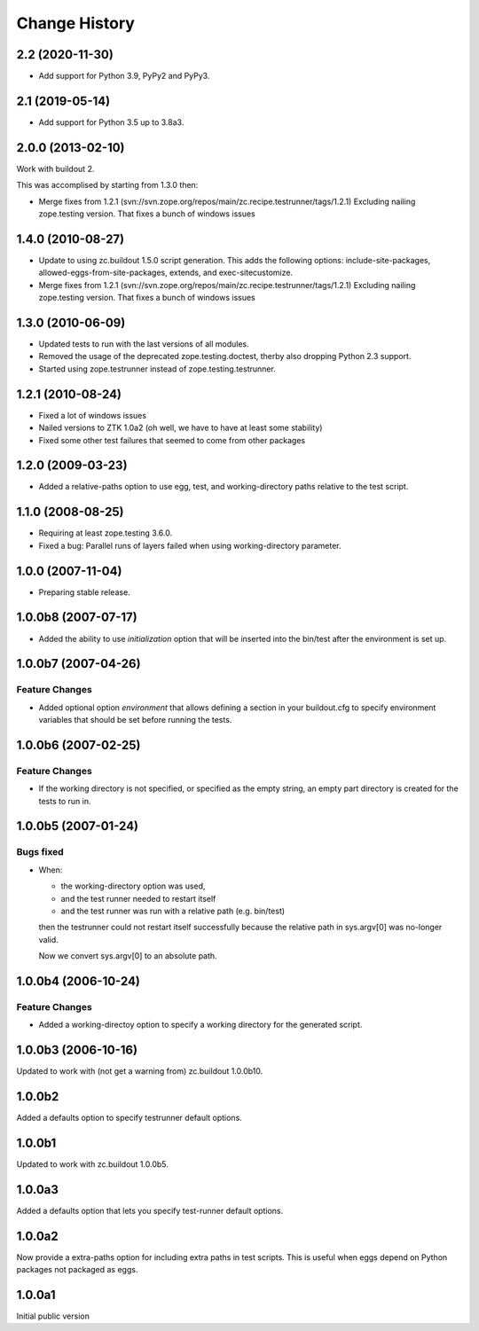 
Change History
**************

2.2 (2020-11-30)
================

- Add support for Python 3.9, PyPy2 and PyPy3.


2.1 (2019-05-14)
================

- Add support for Python 3.5 up to 3.8a3.


2.0.0 (2013-02-10)
==================

Work with buildout 2.

This was accomplised by starting from 1.3.0 then:

- Merge fixes from 1.2.1
  (svn://svn.zope.org/repos/main/zc.recipe.testrunner/tags/1.2.1)
  Excluding nailing zope.testing version. That fixes a bunch of
  windows issues

1.4.0 (2010-08-27)
==================

- Update to using zc.buildout 1.5.0 script generation.  This adds the
  following options: include-site-packages, allowed-eggs-from-site-packages,
  extends, and exec-sitecustomize.

- Merge fixes from 1.2.1
  (svn://svn.zope.org/repos/main/zc.recipe.testrunner/tags/1.2.1)
  Excluding nailing zope.testing version. That fixes a bunch of
  windows issues

1.3.0 (2010-06-09)
==================

- Updated tests to run with the last versions of all modules.

- Removed the usage of the deprecated zope.testing.doctest, therby also
  dropping Python 2.3 support.

- Started using zope.testrunner instead of zope.testing.testrunner.

1.2.1 (2010-08-24)
==================

- Fixed a lot of windows issues
- Nailed versions to ZTK 1.0a2 (oh well, we have to have at least some stability)
- Fixed some other test failures that seemed to come from other packages

1.2.0 (2009-03-23)
==================

- Added a relative-paths option to use egg, test, and
  working-directory paths relative to the test script.


1.1.0 (2008-08-25)
==================

- Requiring at least zope.testing 3.6.0.

- Fixed a bug: Parallel runs of layers failed when using
  working-directory parameter.


1.0.0 (2007-11-04)
==================

- Preparing stable release.


1.0.0b8 (2007-07-17)
====================

- Added the ability to use `initialization` option that will be inserted into
  the bin/test after the environment is set up.

1.0.0b7 (2007-04-26)
====================

Feature Changes
---------------

- Added optional option `environment` that allows defining a section in your
  buildout.cfg to specify environment variables that should be set before
  running the tests.

1.0.0b6 (2007-02-25)
====================

Feature Changes
---------------

- If the working directory is not specified, or specified as the empty
  string, an empty part directory is created for the tests to run in.

1.0.0b5 (2007-01-24)
====================

Bugs fixed
----------

- When:

  + the working-directory option was used,
  + and the test runner needed to restart itself
  + and the test runner was run with a relative path (e.g. bin/test)

  then the testrunner could not restart itself successfully because the
  relative path in sys.argv[0] was no-longer valid.

  Now we convert sys.argv[0] to an absolute path.

1.0.0b4 (2006-10-24)
====================

Feature Changes
---------------

- Added a working-directoy option to specify a working directory for
  the generated script.


1.0.0b3 (2006-10-16)
====================

Updated to work with (not get a warning from) zc.buildout 1.0.0b10.

1.0.0b2
=======

Added a defaults option to specify testrunner default options.

1.0.0b1
=======

Updated to work with zc.buildout 1.0.0b5.

1.0.0a3
=======

Added a defaults option that lets you specify test-runner default
options.


1.0.0a2
=======

Now provide a extra-paths option for including extra paths in test
scripts. This is useful when eggs depend on Python packages not
packaged as eggs.


1.0.0a1
=======

Initial public version
